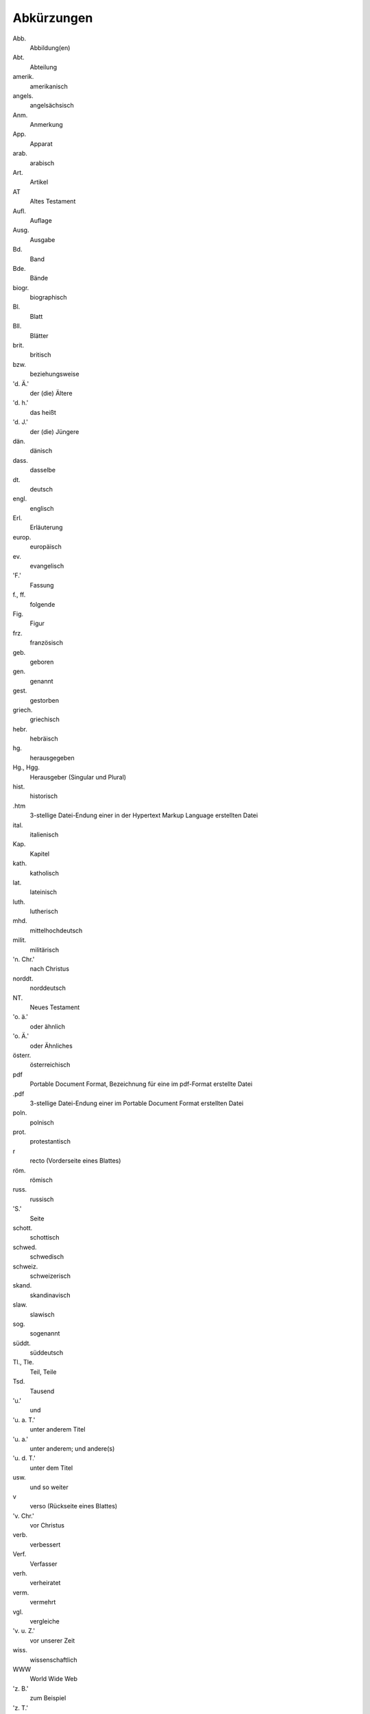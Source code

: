 Abkürzungen
===========

.. rst-class:: abbreviation-list

Abb.
    Abbildung(en)
Abt.
    Abteilung
amerik.
    amerikanisch
angels.
    angelsächsisch
Anm.
    Anmerkung
App.
    Apparat
arab.
    arabisch
Art.
    Artikel
AT
    Altes Testament
Aufl.
    Auflage
Ausg.
    Ausgabe
Bd.
    Band
Bde.
    Bände
biogr.
    biographisch
Bl.
    Blatt
Bll.
    Blätter
brit.
    britisch
bzw.
    beziehungsweise
'd. Ä.'
    der (die) Ältere
'd. h.'
    das heißt
'd. J.'
    der (die) Jüngere
dän.
    dänisch
dass.
    dasselbe
dt.
    deutsch
engl.
    englisch
Erl.
    Erläuterung
europ.
    europäisch
ev.
    evangelisch
'F.'
    Fassung
f., ff.
    folgende
Fig.
    Figur
frz.
    französisch
geb.
    geboren
gen.
    genannt
gest.
    gestorben
griech.
    griechisch
hebr.
    hebräisch
hg.
    herausgegeben
Hg., Hgg.
    Herausgeber (Singular und Plural)
hist.
    historisch
.htm
    3-stellige Datei-Endung einer in der Hypertext Markup Language erstellten Datei
ital.
    italienisch
Kap.
    Kapitel
kath.
    katholisch
lat.
    lateinisch
luth.
    lutherisch
mhd.
    mittelhochdeutsch
milit.
    militärisch
'n. Chr.'
    nach Christus
norddt.
    norddeutsch
NT.
    Neues Testament
'o. ä.'
    oder ähnlich
'o. Ä.'
    oder Ähnliches
österr.
    österreichisch
pdf
    Portable Document Format, Bezeichnung für eine im pdf-Format erstellte Datei
.pdf
    3-stellige Datei-Endung einer im Portable Document Format erstellten Datei
poln.
    polnisch
prot.
    protestantisch
r
    recto (Vorderseite eines Blattes)
röm.
    römisch
russ.
    russisch
'S.'
    Seite
schott.
    schottisch
schwed.
    schwedisch
schweiz.
    schweizerisch
skand.
    skandinavisch
slaw.
    slawisch
sog.
    sogenannt
süddt.
    süddeutsch
Tl., Tle.
    Teil, Teile
Tsd.
    Tausend
'u.'
    und
'u. a. T.'
    unter anderem Titel
'u. a.'
    unter anderem; und andere(s)
'u. d. T.'
    unter dem Titel
usw.
    und so weiter
v
    verso (Rückseite eines Blattes)
'v. Chr.'
    vor Christus
verb.
    verbessert
Verf.
    Verfasser
verh.
    verheiratet
verm.
    vermehrt
vgl.
    vergleiche
'v. u. Z.'
    vor unserer Zeit
wiss.
    wissenschaftlich
WWW
    World Wide Web
'z. B.'
    zum Beispiel
'z. T.'
    zum Teil
zahlr.
    zahlreich(e)

Bücher der Bibel (Auswahl)
--------------------------

.. class:: abbreviation-list

Apg
    Apostelgeschichte
Ex
    Exodus
Gen
    Genesis
Hebr
    Hebräerbrief
Hld
    Hoheslied
Jak
    Jakobusbrief
Jdt
    Judit
Jer
    Jeremia
Jes
    Jesaja
1 Joh, 2 Joh, 3 Joh
    1., 2.,  3. Johannesbrief
Joh
    Johannesevangelium
Jos
    Josua
Jud
    Judasbrief
Klgl
    Klagelieder Jeremias
Kol
    Kolosserbrief
1 Kön, 2 Kön
    1., 2. Buch der Könige
1 Kor, 2 Kor
    1., 2. Korintherbrief
Lev
    Levitikus
Lk
    Lukasevangelium
Makk
    Makkabäer
Mk
    Markusevangelium
Mos
    Mose
Mt
    Matthäusevangelium
Offb
    Offenbarung des Johannes
1 Petr, 2 Petr
    1., 2. Petrusbrief
Ps
    Psalmen
Phil
    Philipperbrief
Ri
    Richter
Röm
    Römerbrief
Sam
    Samuel
Spr
    Sprichwörter
Thess
    Thessalonicherbrief
